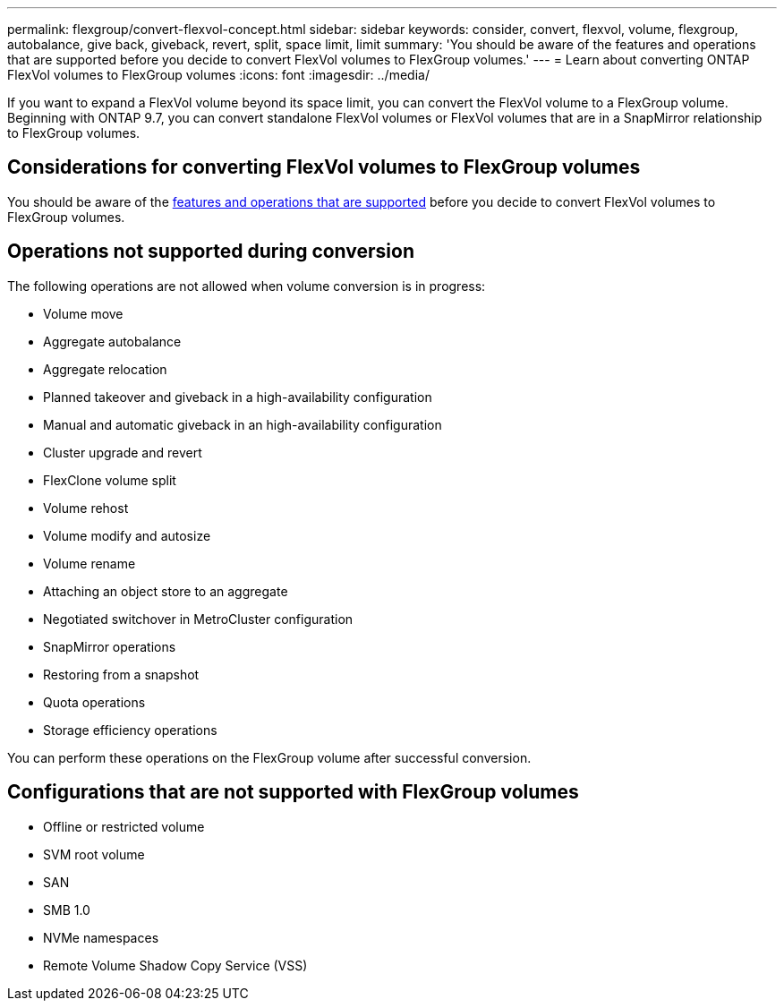 ---
permalink: flexgroup/convert-flexvol-concept.html
sidebar: sidebar
keywords: consider, convert, flexvol, volume, flexgroup, autobalance, give back, giveback, revert, split, space limit, limit
summary: 'You should be aware of the features and operations that are supported before you decide to convert FlexVol volumes to FlexGroup volumes.'
---
= Learn about converting ONTAP FlexVol volumes to FlexGroup volumes
:icons: font
:imagesdir: ../media/

[.lead]
If you want to expand a FlexVol volume beyond its space limit, you can convert the FlexVol volume to a FlexGroup volume. Beginning with ONTAP 9.7, you can convert standalone FlexVol volumes or FlexVol volumes that are in a SnapMirror relationship to FlexGroup volumes.

== Considerations for converting FlexVol volumes to FlexGroup volumes

You should be aware of the link:supported-unsupported-config-concept.html[features and operations that are supported] before you decide to convert FlexVol volumes to FlexGroup volumes.

== Operations not supported during conversion

The following operations are not allowed when volume conversion is in progress:

* Volume move
* Aggregate autobalance
* Aggregate relocation
* Planned takeover and giveback in a high-availability configuration
* Manual and automatic giveback in an high-availability configuration
* Cluster upgrade and revert
* FlexClone volume split
* Volume rehost
* Volume modify and autosize
* Volume rename
* Attaching an object store to an aggregate
* Negotiated switchover in MetroCluster configuration
* SnapMirror operations
* Restoring from a snapshot
* Quota operations
* Storage efficiency operations

You can perform these operations on the FlexGroup volume after successful conversion.

== Configurations that are not supported with FlexGroup volumes

* Offline or restricted volume
* SVM root volume
* SAN
* SMB 1.0
* NVMe namespaces
* Remote Volume Shadow Copy Service (VSS)

// 7-17-25,ontapdoc-3137
// 2-APR-2025 ONTAPDOC-2919
// 2023-Feb-14, Jira ONTAPDOC-882
// 29 OCT 2021, Jira IE-429
// 08 DEC 2021, BURT 1430515

